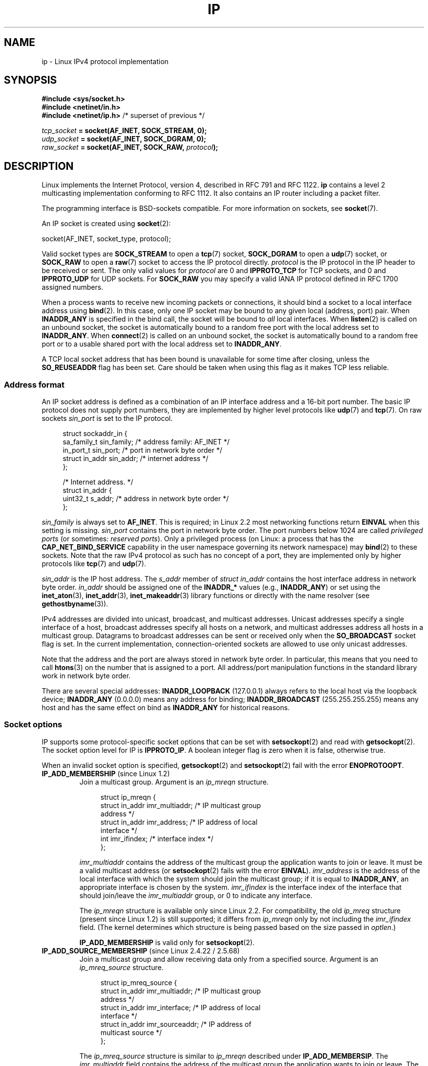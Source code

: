 '\" t
.\" This man page is Copyright (C) 1999 Andi Kleen <ak@muc.de>.
.\"
.\" %%%LICENSE_START(VERBATIM_ONE_PARA)
.\" Permission is granted to distribute possibly modified copies
.\" of this page provided the header is included verbatim,
.\" and in case of nontrivial modification author and date
.\" of the modification is added to the header.
.\" %%%LICENSE_END
.\"
.\" $Id: ip.7,v 1.19 2000/12/20 18:10:31 ak Exp $
.\"
.\" FIXME The following socket options are yet to be documented
.\"
.\" 	IP_XFRM_POLICY (2.5.48)
.\"	    Needs CAP_NET_ADMIN
.\"
.\" 	IP_IPSEC_POLICY (2.5.47)
.\"	    Needs CAP_NET_ADMIN
.\"
.\" 	IP_PASSSEC (2.6.17)
.\" 	    Boolean
.\"	    commit 2c7946a7bf45ae86736ab3b43d0085e43947945c
.\"	    Author: Catherine Zhang <cxzhang@watson.ibm.com>
.\"
.\"	IP_MINTTL (2.6.34)
.\"	    commit d218d11133d888f9745802146a50255a4781d37a
.\"	    Author: Stephen Hemminger <shemminger@vyatta.com>
.\"
.\"	MCAST_JOIN_GROUP (2.4.22 / 2.6)
.\"
.\"	MCAST_BLOCK_SOURCE (2.4.22 / 2.6)
.\"
.\"	MCAST_UNBLOCK_SOURCE (2.4.22 / 2.6)
.\"
.\"	MCAST_LEAVE_GROUP (2.4.22 / 2.6)
.\"
.\"	MCAST_JOIN_SOURCE_GROUP (2.4.22 / 2.6)
.\"
.\"	MCAST_LEAVE_SOURCE_GROUP (2.4.22 / 2.6)
.\"
.\"	MCAST_MSFILTER (2.4.22 / 2.6)
.\"
.\"	IP_UNICAST_IF (3.4)
.\"	    commit 76e21053b5bf33a07c76f99d27a74238310e3c71
.\"	    Author: Erich E. Hoover <ehoover@mines.edu>
.\"
.TH IP  7 2017-03-13 "Linux" "Linux Programmer's Manual"
.SH NAME
ip \- Linux IPv4 protocol implementation
.SH SYNOPSIS
.B #include <sys/socket.h>
.br
.\" .B #include <net/netinet.h> -- does not exist anymore
.\" .B #include <linux/errqueue.h> -- never include <linux/foo.h>
.B #include <netinet/in.h>
.br
.B #include <netinet/ip.h>        \fR/* superset of previous */
.sp
.IB tcp_socket " = socket(AF_INET, SOCK_STREAM, 0);"
.br
.IB udp_socket " = socket(AF_INET, SOCK_DGRAM, 0);"
.br
.IB raw_socket " = socket(AF_INET, SOCK_RAW, " protocol ");"
.SH DESCRIPTION
Linux implements the Internet Protocol, version 4,
described in RFC\ 791 and RFC\ 1122.
.B ip
contains a level 2 multicasting implementation conforming to RFC\ 1112.
It also contains an IP router including a packet filter.
.PP
The programming interface is BSD-sockets compatible.
For more information on sockets, see
.BR socket (7).
.PP
An IP socket is created using
.BR socket (2):

    socket(AF_INET, socket_type, protocol);

Valid socket types are
.B SOCK_STREAM
to open a
.BR tcp (7)
socket,
.B SOCK_DGRAM
to open a
.BR udp (7)
socket, or
.B SOCK_RAW
to open a
.BR raw (7)
socket to access the IP protocol directly.
.I protocol
is the IP protocol in the IP header to be received or sent.
The only valid values for
.I protocol
are 0 and
.B IPPROTO_TCP
for TCP sockets, and 0 and
.B IPPROTO_UDP
for UDP sockets.
For
.B SOCK_RAW
you may specify a valid IANA IP protocol defined in
RFC\ 1700 assigned numbers.
.PP
When a process wants to receive new incoming packets or connections, it
should bind a socket to a local interface address using
.BR bind (2).
In this case, only one IP socket may be bound to any given local
(address, port) pair.
When
.B INADDR_ANY
is specified in the bind call, the socket will be bound to
.I all
local interfaces.
When
.BR listen (2)
is called on an unbound socket, the socket is automatically bound
to a random free port with the local address set to
.BR INADDR_ANY .
When
.BR connect (2)
is called on an unbound socket, the socket is automatically bound
to a random free port or to a usable shared port with the local address
set to
.BR INADDR_ANY .

A TCP local socket address that has been bound is unavailable for
some time after closing, unless the
.B SO_REUSEADDR
flag has been set.
Care should be taken when using this flag as it makes TCP less reliable.
.SS Address format
An IP socket address is defined as a combination of an IP interface
address and a 16-bit port number.
The basic IP protocol does not supply port numbers, they
are implemented by higher level protocols like
.BR udp (7)
and
.BR tcp (7).
On raw sockets
.I sin_port
is set to the IP protocol.
.PP
.in +4n
.nf
struct sockaddr_in {
    sa_family_t    sin_family; /* address family: AF_INET */
    in_port_t      sin_port;   /* port in network byte order */
    struct in_addr sin_addr;   /* internet address */
};

/* Internet address. */
struct in_addr {
    uint32_t       s_addr;     /* address in network byte order */
};
.fi
.in
.PP
.I sin_family
is always set to
.BR AF_INET .
This is required; in Linux 2.2 most networking functions return
.B EINVAL
when this setting is missing.
.I sin_port
contains the port in network byte order.
The port numbers below 1024 are called
.IR "privileged ports"
(or sometimes:
.IR "reserved ports" ).
Only a privileged process
(on Linux: a process that has the
.B CAP_NET_BIND_SERVICE
capability in the user namespace governing its network namespace) may
.BR bind (2)
to these sockets.
Note that the raw IPv4 protocol as such has no concept of a
port, they are implemented only by higher protocols like
.BR tcp (7)
and
.BR udp (7).
.PP
.I sin_addr
is the IP host address.
The
.I s_addr
member of
.I struct in_addr
contains the host interface address in network byte order.
.I in_addr
should be assigned one of the
.BR INADDR_*
values (e.g.,
.BR INADDR_ANY )
or set using the
.BR inet_aton (3),
.BR inet_addr (3),
.BR inet_makeaddr (3)
library functions or directly with the name resolver (see
.BR gethostbyname (3)).

IPv4 addresses are divided into unicast, broadcast,
and multicast addresses.
Unicast addresses specify a single interface of a host,
broadcast addresses specify all hosts on a network, and multicast
addresses address all hosts in a multicast group.
Datagrams to broadcast addresses can be sent or received only when the
.B SO_BROADCAST
socket flag is set.
In the current implementation, connection-oriented sockets are allowed
to use only unicast addresses.
.\" Leave a loophole for XTP @)

Note that the address and the port are always stored in
network byte order.
In particular, this means that you need to call
.BR htons (3)
on the number that is assigned to a port.
All address/port manipulation
functions in the standard library work in network byte order.

There are several special addresses:
.B INADDR_LOOPBACK
(127.0.0.1)
always refers to the local host via the loopback device;
.B INADDR_ANY
(0.0.0.0)
means any address for binding;
.B INADDR_BROADCAST
(255.255.255.255)
means any host and has the same effect on bind as
.B INADDR_ANY
for historical reasons.
.SS Socket options
IP supports some protocol-specific socket options that can be set with
.BR setsockopt (2)
and read with
.BR getsockopt (2).
The socket option level for IP is
.BR IPPROTO_IP .
.\" or SOL_IP on Linux
A boolean integer flag is zero when it is false, otherwise true.

When an invalid socket option is specified,
.BR getsockopt (2)
and
.BR setsockopt (2)
fail with the error
.BR ENOPROTOOPT .
.TP
.BR IP_ADD_MEMBERSHIP " (since Linux 1.2)"
Join a multicast group.
Argument is an
.I ip_mreqn
structure.
.sp
.in +4n
.nf
struct ip_mreqn {
    struct in_addr imr_multiaddr; /* IP multicast group
                                     address */
    struct in_addr imr_address;   /* IP address of local
                                     interface */
    int            imr_ifindex;   /* interface index */
};
.fi
.in
.sp
.I imr_multiaddr
contains the address of the multicast group the application
wants to join or leave.
It must be a valid multicast address
.\" (i.e., within the 224.0.0.0-239.255.255.255 range)
(or
.BR setsockopt (2)
fails with the error
.BR EINVAL ).
.I imr_address
is the address of the local interface with which the system
should join the multicast group; if it is equal to
.BR INADDR_ANY ,
an appropriate interface is chosen by the system.
.I imr_ifindex
is the interface index of the interface that should join/leave the
.I imr_multiaddr
group, or 0 to indicate any interface.
.IP
The
.I ip_mreqn
structure is available only since Linux 2.2.
For compatibility, the old
.I ip_mreq
structure (present since Linux 1.2) is still supported;
it differs from
.I ip_mreqn
only by not including the
.I imr_ifindex
field.
(The kernel determines which structure is being passed based
on the size passed in
.IR optlen .)

.B IP_ADD_MEMBERSHIP
is valid only for
.BR setsockopt (2).
.\"
.TP
.BR IP_ADD_SOURCE_MEMBERSHIP " (since Linux 2.4.22 / 2.5.68)"
Join a multicast group and allow receiving data only
from a specified source.
Argument is an
.I ip_mreq_source
structure.
.sp
.in +4n
.nf
struct ip_mreq_source {
    struct in_addr imr_multiaddr;  /* IP multicast group
                                      address */
    struct in_addr imr_interface;  /* IP address of local
                                      interface */
    struct in_addr imr_sourceaddr; /* IP address of
                                      multicast source */
};
.fi
.in
.sp
The
.I ip_mreq_source
structure is similar to
.I ip_mreqn
described under
.BR IP_ADD_MEMBERSIP .
The
.I imr_multiaddr
field contains the address of the multicast group the application
wants to join or leave.
The
.I imr_interface
field is the address of the local interface with which
the system should join the multicast group.
Finally, the
.I imr_sourceaddr
field contains the address of the source the
application wants to receive data from.
.IP
This option can be used multiple times to allow
receiving data from more than one source.
.TP
.BR IP_BIND_ADDRESS_NO_PORT " (since Linux 4.2)"
.\" commit 90c337da1524863838658078ec34241f45d8394d
Inform the kernel to not reserve an ephemeral port when using
.BR bind (2)
with a port number of 0.
The port will later be automatically chosen at
.BR connect (2)
time,
in a way that allows sharing a source port as long as the 4-tuple is unique.
.TP
.BR IP_BLOCK_SOURCE " (since Linux 2.4.22 / 2.5.68)"
Stop receiving multicast data from a specific source in a given group.
This is valid only after the application has subscribed
to the multicast group using either
.BR IP_ADD_MEMBERSHIP
or
.BR IP_ADD_SOURCE_MEMBERSHIP .
.IP
Argument is an
.I ip_mreq_source
structure as described under
.BR IP_ADD_SOURCE_MEMBERSHIP .
.TP
.BR IP_DROP_MEMBERSHIP " (since Linux 1.2)"
Leave a multicast group.
Argument is an
.I ip_mreqn
or
.I ip_mreq
structure similar to
.BR IP_ADD_MEMBERSHIP .
.TP
.BR IP_DROP_SOURCE_MEMBERSHIP " (since Linux 2.4.22 / 2.5.68)"
Leave a source-specific group\(emthat is, stop receiving data from
a given multicast group that come from a given source.
If the application has subscribed to multiple sources within
the same group, data from the remaining sources will still be delivered.
To stop receiving data from all sources at once, use
.BR IP_DROP_MEMBERSHIP .
.IP
Argument is an
.I ip_mreq_source
structure as described under
.BR IP_ADD_SOURCE_MEMBERSHIP .
.TP
.BR IP_FREEBIND " (since Linux 2.4)"
.\" Precisely: 2.4.0-test10
If enabled, this boolean option allows binding to an IP address
that is nonlocal or does not (yet) exist.
This permits listening on a socket,
without requiring the underlying network interface or the
specified dynamic IP address to be up at the time that
the application is trying to bind to it.
This option is the per-socket equivalent of the
.IR ip_nonlocal_bind
.I /proc
interface described below.
.TP
.BR IP_HDRINCL " (since Linux 2.0)"
If enabled,
the user supplies an IP header in front of the user data.
Valid only for
.B SOCK_RAW
sockets; see
.BR raw (7)
for more information.
When this flag is enabled, the values set by
.BR IP_OPTIONS ,
.BR IP_TTL ,
and
.B IP_TOS
are ignored.
.TP
.BR IP_MSFILTER " (since Linux 2.4.22 / 2.5.68)"
This option provides access to the advanced full-state filtering API.
Argument is an
.I ip_msfilter
structure.
.sp
.in +4n
.nf
struct ip_msfilter {
    struct in_addr imsf_multiaddr; /* IP multicast group
                                      address */
    struct in_addr imsf_interface; /* IP address of local
                                      interface */
    uint32_t       imsf_fmode;     /* Filter-mode */

    uint32_t       imsf_numsrc;    /* Number of sources in
                                      the following array */
    struct in_addr imsf_slist[1];  /* Array of source
                                      addresses */
};
.fi
.in
.sp
There are two macros,
.BR MCAST_INCLUDE
and
.BR MCAST_EXCLUDE ,
which can be used to specify the filtering mode.
Additionally, the
.BR IP_MSFILTER_SIZE (n)
macro exists to determine how much memory is needed to store
.I ip_msfilter
structure with
.I n
sources in the source list.
.IP
For the full description of multicast source filtering
refer to RFC 3376.
.TP
.BR IP_MTU " (since Linux 2.2)"
.\" Precisely: 2.1.124
Retrieve the current known path MTU of the current socket.
Returns an integer.

.B IP_MTU
is valid only for
.BR getsockopt (2)
and can be employed only when the socket has been connected.
.TP
.BR IP_MTU_DISCOVER " (since Linux 2.2)"
.\" Precisely: 2.1.124
Set or receive the Path MTU Discovery setting for a socket.
When enabled, Linux will perform Path MTU Discovery
as defined in RFC\ 1191 on
.B SOCK_STREAM
sockets.
For
.RB non- SOCK_STREAM
sockets,
.B IP_PMTUDISC_DO
forces the don't-fragment flag to be set on all outgoing packets.
It is the user's responsibility to packetize the data
in MTU-sized chunks and to do the retransmits if necessary.
The kernel will reject (with
.BR EMSGSIZE )
datagrams that are bigger than the known path MTU.
.B IP_PMTUDISC_WANT
will fragment a datagram if needed according to the path MTU,
or will set the don't-fragment flag otherwise.

The system-wide default can be toggled between
.B IP_PMTUDISC_WANT
and
.B IP_PMTUDISC_DONT
by writing (respectively, zero and nonzero values) to the
.I /proc/sys/net/ipv4/ip_no_pmtu_disc
file.
.TS
tab(:);
c l
l l.
Path MTU discovery value:Meaning
IP_PMTUDISC_WANT:Use per-route settings.
IP_PMTUDISC_DONT:Never do Path MTU Discovery.
IP_PMTUDISC_DO:Always do Path MTU Discovery.
IP_PMTUDISC_PROBE:Set DF but ignore Path MTU.
.TE

When PMTU discovery is enabled, the kernel automatically keeps track of
the path MTU per destination host.
When it is connected to a specific peer with
.BR connect (2),
the currently known path MTU can be retrieved conveniently using the
.B IP_MTU
socket option (e.g., after an
.B EMSGSIZE
error occurred).
The path MTU may change over time.
For connectionless sockets with many destinations,
the new MTU for a given destination can also be accessed using the
error queue (see
.BR IP_RECVERR ).
A new error will be queued for every incoming MTU update.

While MTU discovery is in progress, initial packets from datagram sockets
may be dropped.
Applications using UDP should be aware of this and not
take it into account for their packet retransmit strategy.

To bootstrap the path MTU discovery process on unconnected sockets, it
is possible to start with a big datagram size
(up to 64K-headers bytes long) and let it shrink by updates of the path MTU.

To get an initial estimate of the
path MTU, connect a datagram socket to the destination address using
.BR connect (2)
and retrieve the MTU by calling
.BR getsockopt (2)
with the
.B IP_MTU
option.

It is possible to implement RFC 4821 MTU probing with
.B SOCK_DGRAM
or
.B SOCK_RAW
sockets by setting a value of
.BR IP_PMTUDISC_PROBE
(available since Linux 2.6.22).
This is also particularly useful for diagnostic tools such as
.BR tracepath (8)
that wish to deliberately send probe packets larger than
the observed Path MTU.
.TP
.BR IP_MULTICAST_ALL " (since Linux 2.6.31)"
This option can be used to modify the delivery policy of multicast messages
to sockets bound to the wildcard
.B INADDR_ANY
address.
The argument is a boolean integer (defaults to 1).
If set to 1,
the socket will receive messages from all the groups that have been joined
globally on the whole system.
Otherwise, it will deliver messages only from
the groups that have been explicitly joined (for example via the
.B IP_ADD_MEMBERSHIP
option) on this particular socket.
.TP
.BR IP_MULTICAST_IF " (since Linux 1.2)"
Set the local device for a multicast socket.
The argument for
.BR setsockopt (2)
is an
.I ip_mreqn
or
.\" net: IP_MULTICAST_IF setsockopt now recognizes struct mreq
.\" Commit: 3a084ddb4bf299a6e898a9a07c89f3917f0713f7
(since Linux 3.5)
.I ip_mreq
structure similar to
.BR IP_ADD_MEMBERSHIP ,
or an
.I in_addr
structure.
(The kernel determines which structure is being passed based
on the size passed in
.IR optlen .)
For
.BR getsockopt (2),
the argument is an
.I in_addr
structure.
.TP
.BR IP_MULTICAST_LOOP " (since Linux 1.2)"
Set or read a boolean integer argument that determines whether
sent multicast packets should be looped back to the local sockets.
.TP
.BR IP_MULTICAST_TTL " (since Linux 1.2)"
Set or read the time-to-live value of outgoing multicast packets for this
socket.
It is very important for multicast packets to set the smallest TTL possible.
The default is 1 which means that multicast packets don't leave the local
network unless the user program explicitly requests it.
Argument is an integer.
.TP
.BR IP_NODEFRAG " (since Linux 2.6.36)"
If enabled (argument is nonzero),
the reassembly of outgoing packets is disabled in the netfilter layer.
The argument is an integer.

This option is valid only for
.B SOCK_RAW
sockets.
.TP
.BR IP_OPTIONS " (since Linux 2.0)"
.\" Precisely: 1.3.30
Set or get the IP options to be sent with every packet from this socket.
The arguments are a pointer to a memory buffer containing the options
and the option length.
The
.BR setsockopt (2)
call sets the IP options associated with a socket.
The maximum option size for IPv4 is 40 bytes.
See RFC\ 791 for the allowed options.
When the initial connection request packet for a
.B SOCK_STREAM
socket contains IP options, the IP options will be set automatically
to the options from the initial packet with routing headers reversed.
Incoming packets are not allowed to change options after the connection
is established.
The processing of all incoming source routing options
is disabled by default and can be enabled by using the
.I accept_source_route
.I /proc
interface.
Other options like timestamps are still handled.
For datagram sockets, IP options can be only set by the local user.
Calling
.BR getsockopt (2)
with
.B IP_OPTIONS
puts the current IP options used for sending into the supplied buffer.
.TP
.BR IP_PKTINFO " (since Linux 2.2)"
.\" Precisely: 2.1.68
Pass an
.B IP_PKTINFO
ancillary message that contains a
.I pktinfo
structure that supplies some information about the incoming packet.
This only works for datagram oriented sockets.
The argument is a flag that tells the socket whether the
.B IP_PKTINFO
message should be passed or not.
The message itself can only be sent/retrieved
as control message with a packet using
.BR recvmsg (2)
or
.BR sendmsg (2).
.IP
.in +4n
.nf
struct in_pktinfo {
    unsigned int   ipi_ifindex;  /* Interface index */
    struct in_addr ipi_spec_dst; /* Local address */
    struct in_addr ipi_addr;     /* Header Destination
                                    address */
};
.fi
.in
.IP
.I ipi_ifindex
is the unique index of the interface the packet was received on.
.I ipi_spec_dst
is the local address of the packet and
.I ipi_addr
is the destination address in the packet header.
If
.B IP_PKTINFO
is passed to
.BR sendmsg (2)
and
.\" This field is grossly misnamed
.I ipi_spec_dst
is not zero, then it is used as the local source address for the routing
table lookup and for setting up IP source route options.
When
.I ipi_ifindex
is not zero, the primary local address of the interface specified by the
index overwrites
.I ipi_spec_dst
for the routing table lookup.
.TP
.BR IP_RECVERR " (since Linux 2.2)"
.\" Precisely: 2.1.15
Enable extended reliable error message passing.
When enabled on a datagram socket, all
generated errors will be queued in a per-socket error queue.
When the user receives an error from a socket operation,
the errors can be received by calling
.BR recvmsg (2)
with the
.B MSG_ERRQUEUE
flag set.
The
.I sock_extended_err
structure describing the error will be passed in an ancillary message with
the type
.B IP_RECVERR
and the level
.BR IPPROTO_IP .
.\" or SOL_IP on Linux
This is useful for reliable error handling on unconnected sockets.
The received data portion of the error queue contains the error packet.
.IP
The
.B IP_RECVERR
control message contains a
.I sock_extended_err
structure:
.IP
.in +4n
.ne 18
.nf
#define SO_EE_ORIGIN_NONE    0
#define SO_EE_ORIGIN_LOCAL   1
#define SO_EE_ORIGIN_ICMP    2
#define SO_EE_ORIGIN_ICMP6   3

struct sock_extended_err {
    uint32_t ee_errno;   /* error number */
    uint8_t  ee_origin;  /* where the error originated */
    uint8_t  ee_type;    /* type */
    uint8_t  ee_code;    /* code */
    uint8_t  ee_pad;
    uint32_t ee_info;    /* additional information */
    uint32_t ee_data;    /* other data */
    /* More data may follow */
};

struct sockaddr *SO_EE_OFFENDER(struct sock_extended_err *);
.fi
.in
.IP
.I ee_errno
contains the
.I errno
number of the queued error.
.I ee_origin
is the origin code of where the error originated.
The other fields are protocol-specific.
The macro
.B SO_EE_OFFENDER
returns a pointer to the address of the network object
where the error originated from given a pointer to the ancillary message.
If this address is not known, the
.I sa_family
member of the
.I sockaddr
contains
.B AF_UNSPEC
and the other fields of the
.I sockaddr
are undefined.
.IP
IP uses the
.I sock_extended_err
structure as follows:
.I ee_origin
is set to
.B SO_EE_ORIGIN_ICMP
for errors received as an ICMP packet, or
.B SO_EE_ORIGIN_LOCAL
for locally generated errors.
Unknown values should be ignored.
.I ee_type
and
.I ee_code
are set from the type and code fields of the ICMP header.
.I ee_info
contains the discovered MTU for
.B EMSGSIZE
errors.
The message also contains the
.I sockaddr_in of the node
caused the error, which can be accessed with the
.B SO_EE_OFFENDER
macro.
The
.I sin_family
field of the
.B SO_EE_OFFENDER
address is
.B AF_UNSPEC
when the source was unknown.
When the error originated from the network, all IP options
.RB ( IP_OPTIONS ", " IP_TTL ", "
etc.) enabled on the socket and contained in the
error packet are passed as control messages.
The payload of the packet causing the error is returned as normal payload.
.\" FIXME . Is it a good idea to document that? It is a dubious feature.
.\" On
.\" .B SOCK_STREAM
.\" sockets,
.\" .B IP_RECVERR
.\" has slightly different semantics. Instead of
.\" saving the errors for the next timeout, it passes all incoming
.\" errors immediately to the user.
.\" This might be useful for very short-lived TCP connections which
.\" need fast error handling. Use this option with care:
.\" it makes TCP unreliable
.\" by not allowing it to recover properly from routing
.\" shifts and other normal
.\" conditions and breaks the protocol specification.
Note that TCP has no error queue;
.B MSG_ERRQUEUE
is not permitted on
.B SOCK_STREAM
sockets.
.B IP_RECVERR
is valid for TCP, but all errors are returned by socket function return or
.B SO_ERROR
only.
.IP
For raw sockets,
.B IP_RECVERR
enables passing of all received ICMP errors to the
application, otherwise errors are only reported on connected sockets
.IP
It sets or retrieves an integer boolean flag.
.B IP_RECVERR
defaults to off.
.TP
.BR IP_RECVOPTS " (since Linux 2.2)"
.\" Precisely: 2.1.15
Pass all incoming IP options to the user in a
.B IP_OPTIONS
control message.
The routing header and other options are already filled in
for the local host.
Not supported for
.B SOCK_STREAM
sockets.
.TP
.BR IP_RECVORIGDSTADDR " (since Linux 2.6.29)"
.\" commit e8b2dfe9b4501ed0047459b2756ba26e5a940a69
This boolean option enables the
.B IP_ORIGDSTADDR
ancillary message in
.BR recvmsg (2),
in which the kernel returns the original destination address
of the datagram being received.
The ancillary message contains a
.IR "struct sockaddr_in" .
.TP
.BR IP_RECVTOS " (since Linux 2.2)"
.\" Precisely: 2.1.68
If enabled, the
.B IP_TOS
ancillary message is passed with incoming packets.
It contains a byte which specifies the Type of Service/Precedence
field of the packet header.
Expects a boolean integer flag.
.TP
.BR IP_RECVTTL " (since Linux 2.2)"
.\" Precisely: 2.1.68
When this flag is set, pass a
.B IP_TTL
control message with the time-to-live
field of the received packet as a byte.
Not supported for
.B SOCK_STREAM
sockets.
.TP
.BR IP_RETOPTS " (since Linux 2.2)"
.\" Precisely: 2.1.15
Identical to
.BR IP_RECVOPTS ,
but returns raw unprocessed options with timestamp and route record
options not filled in for this hop.
.TP
.BR IP_ROUTER_ALERT " (since Linux 2.2)"
.\" Precisely: 2.1.68
Pass all to-be forwarded packets with the
IP Router Alert option set to this socket.
Valid only for raw sockets.
This is useful, for instance, for user-space RSVP daemons.
The tapped packets are not forwarded by the kernel; it is
the user's responsibility to send them out again.
Socket binding is ignored,
such packets are only filtered by protocol.
Expects an integer flag.
.TP
.BR IP_TOS " (since Linux 1.0)"
Set or receive the Type-Of-Service (TOS) field that is sent
with every IP packet originating from this socket.
It is used to prioritize packets on the network.
TOS is a byte.
There are some standard TOS flags defined:
.B IPTOS_LOWDELAY
to minimize delays for interactive traffic,
.B IPTOS_THROUGHPUT
to optimize throughput,
.B IPTOS_RELIABILITY
to optimize for reliability,
.B IPTOS_MINCOST
should be used for "filler data" where slow transmission doesn't matter.
At most one of these TOS values can be specified.
Other bits are invalid and shall be cleared.
Linux sends
.B IPTOS_LOWDELAY
datagrams first by default,
but the exact behavior depends on the configured queueing discipline.
.\" FIXME elaborate on this
Some high-priority levels may require superuser privileges (the
.B CAP_NET_ADMIN
capability).
.\" The priority can also be set in a protocol-independent way by the
.\" .RB ( SOL_SOCKET ", " SO_PRIORITY )
.\" socket option (see
.\" .BR socket (7)).
.TP
.BR IP_TRANSPARENT " (since Linux 2.6.24)"
.\" commit f5715aea4564f233767ea1d944b2637a5fd7cd2e
.\"     This patch introduces the IP_TRANSPARENT socket option: enabling that
.\"     will make the IPv4 routing omit the non-local source address check on
.\"     output. Setting IP_TRANSPARENT requires NET_ADMIN capability.
.\" http://lwn.net/Articles/252545/
Setting this boolean option enables transparent proxying on this socket.
This socket option allows
the calling application to bind to a nonlocal IP address and operate
both as a client and a server with the foreign address as the local endpoint.
NOTE: this requires that routing be set up in a way that
packets going to the foreign address are routed through the TProxy box
(i.e., the system hosting the application that employs the
.B IP_TRANSPARENT
socket option).
Enabling this socket option requires superuser privileges
(the
.BR CAP_NET_ADMIN
capability).
.IP
TProxy redirection with the iptables TPROXY target also requires that
this option be set on the redirected socket.
.TP
.BR IP_TTL " (since Linux 1.0)"
Set or retrieve the current time-to-live field that is used in every packet
sent from this socket.
.TP
.BR IP_UNBLOCK_SOURCE " (since Linux 2.4.22 / 2.5.68)"
Unblock previously blocked multicast source.
Returns
.BR EADDRNOTAVAIL
when given source is not being blocked.
.IP
Argument is an
.I ip_mreq_source
structure as described under
.BR IP_ADD_SOURCE_MEMBERSHIP .
.SS /proc interfaces
The IP protocol
supports a set of
.I /proc
interfaces to configure some global parameters.
The parameters can be accessed by reading or writing files in the directory
.IR /proc/sys/net/ipv4/ .
.\" FIXME As at 2.6.12, 14 Jun 2005, the following are undocumented:
.\"  ip_queue_maxlen
.\"  ip_conntrack_max
Interfaces described as
.I Boolean
take an integer value, with a nonzero value ("true") meaning that
the corresponding option is enabled, and a zero value ("false")
meaning that the option is disabled.
.\"
.TP
.IR ip_always_defrag " (Boolean; since Linux 2.2.13)"
[New with kernel 2.2.13; in earlier kernel versions this feature
was controlled at compile time by the
.B CONFIG_IP_ALWAYS_DEFRAG
option; this option is not present in 2.4.x and later]

When this boolean flag is enabled (not equal 0), incoming fragments
(parts of IP packets
that arose when some host between origin and destination decided
that the packets were too large and cut them into pieces) will be
reassembled (defragmented) before being processed, even if they are
about to be forwarded.

Enable only if running either a firewall that is the sole link
to your network or a transparent proxy; never ever use it for a
normal router or host.
Otherwise, fragmented communication can be disturbed
if the fragments travel over different links.
Defragmentation also has a large memory and CPU time cost.

This is automagically turned on when masquerading or transparent
proxying are configured.
.\"
.TP
.IR ip_autoconfig " (since Linux 2.2 to 2.6.17)"
.\" Precisely: since 2.1.68
.\" FIXME document ip_autoconfig
Not documented.
.\"
.TP
.IR ip_default_ttl " (integer; default: 64; since Linux 2.2)"
.\" Precisely: 2.1.15
Set the default time-to-live value of outgoing packets.
This can be changed per socket with the
.B IP_TTL
option.
.\"
.TP
.IR ip_dynaddr " (Boolean; default: disabled; since Linux 2.0.31)"
Enable dynamic socket address and masquerading entry rewriting on interface
address change.
This is useful for dialup interface with changing IP addresses.
0 means no rewriting, 1 turns it on and 2 enables verbose mode.
.\"
.TP
.IR ip_forward " (Boolean; default: disabled; since Linux 1.2)"
Enable IP forwarding with a boolean flag.
IP forwarding can be also set on a per-interface basis.
.\"
.TP
.IR ip_local_port_range " (since Linux 2.2)"
.\" Precisely: since 2.1.68
This file contains two integers that define the default local port range
allocated to sockets that are not explicitly bound to a port number\(emthat
is, the range used for
.IR "ephemeral ports" .
An ephemeral port is allocated to a socket in the following circumstances:
.RS
.IP * 3
the port number in a socket address is specified as 0 when calling
.BR bind (2);
.IP *
.BR listen (2)
is called on a stream socket that was not previously bound;
.IP *
.BR connect (2)
was called on a socket that was not previously bound;
.IP *
.BR sendto (2)
is called on a datagram socket that was not previously bound.
.RE
.IP
Allocation of ephemeral ports starts with the first number in
.IR ip_local_port_range
and ends with the second number.
If the range of ephemeral ports is exhausted,
then the relevant system call returns an error (but see BUGS).
.IP
Note that the port range in
.IR ip_local_port_range
should not conflict with the ports used by masquerading
(although the case is handled).
Also, arbitrary choices may cause problems with some firewall packet
filters that make assumptions about the local ports in use.
The first number should be at least greater than 1024,
or better, greater than 4096, to avoid clashes
with well known ports and to minimize firewall problems.
.\"
.TP
.IR ip_no_pmtu_disc " (Boolean; default: disabled; since Linux 2.2)"
.\" Precisely: 2.1.15
If enabled, don't do Path MTU Discovery for TCP sockets by default.
Path MTU discovery may fail if misconfigured firewalls (that drop
all ICMP packets) or misconfigured interfaces (e.g., a point-to-point
link where the both ends don't agree on the MTU) are on the path.
It is better to fix the broken routers on the path than to turn off
Path MTU Discovery globally, because not doing it incurs a high cost
to the network.
.\"
.\" The following is from 2.6.12: Documentation/networking/ip-sysctl.txt
.TP
.IR ip_nonlocal_bind " (Boolean; default: disabled; since Linux 2.4)"
.\" Precisely: patch-2.4.0-test10
If set, allows processes to
.BR bind (2)
to nonlocal IP addresses,
which can be quite useful, but may break some applications.
.\"
.\" The following is from 2.6.12: Documentation/networking/ip-sysctl.txt
.TP
.IR ip6frag_time " (integer; default: 30)"
Time in seconds to keep an IPv6 fragment in memory.
.\"
.\" The following is from 2.6.12: Documentation/networking/ip-sysctl.txt
.TP
.IR ip6frag_secret_interval " (integer; default: 600)"
Regeneration interval (in seconds) of the hash secret (or lifetime
for the hash secret) for IPv6 fragments.
.TP
.IR ipfrag_high_thresh " (integer), " ipfrag_low_thresh " (integer)"
If the amount of queued IP fragments reaches
.IR ipfrag_high_thresh ,
the queue is pruned down to
.IR ipfrag_low_thresh .
Contains an integer with the number of bytes.
.TP
.I neigh/*
See
.BR arp (7).
.\" FIXME Document the conf/*/* interfaces
.\"
.\" FIXME Document the route/* interfaces
.SS Ioctls
All ioctls described in
.BR socket (7)
apply to
.BR ip .
.\" 2006-04-02, mtk
.\" commented out the following because ipchains is obsolete
.\" .PP
.\" The ioctls to configure firewalling are documented in
.\" .BR ipfw (4)
.\" from the
.\" .B ipchains
.\" package.
.PP
Ioctls to configure generic device parameters are described in
.BR netdevice (7).
.\" FIXME Add a discussion of multicasting
.SH ERRORS
.\" FIXME document all errors.
.\"     We should really fix the kernels to give more uniform
.\"     error returns (ENOMEM vs ENOBUFS, EPERM vs EACCES etc.)
.TP
.B EACCES
The user tried to execute an operation without the necessary permissions.
These include:
sending a packet to a broadcast address without having the
.B SO_BROADCAST
flag set;
sending a packet via a
.I prohibit
route;
modifying firewall settings without superuser privileges (the
.B CAP_NET_ADMIN
capability);
binding to a privileged port without superuser privileges (the
.B CAP_NET_BIND_SERVICE
capability).
.TP
.B EADDRINUSE
Tried to bind to an address already in use.
.TP
.B EADDRNOTAVAIL
A nonexistent interface was requested or the requested source
address was not local.
.TP
.B EAGAIN
Operation on a nonblocking socket would block.
.TP
.B EALREADY
A connection operation on a nonblocking socket is already in progress.
.TP
.B ECONNABORTED
A connection was closed during an
.BR accept (2).
.TP
.B EHOSTUNREACH
No valid routing table entry matches the destination address.
This error can be caused by a ICMP message from a remote router or
for the local routing table.
.TP
.B EINVAL
Invalid argument passed.
For send operations this can be caused by sending to a
.I blackhole
route.
.TP
.B EISCONN
.BR connect (2)
was called on an already connected socket.
.TP
.B EMSGSIZE
Datagram is bigger than an MTU on the path and it cannot be fragmented.
.TP
.BR ENOBUFS ", " ENOMEM
Not enough free memory.
This often means that the memory allocation is limited by the socket
buffer limits, not by the system memory, but this is not 100% consistent.
.TP
.B ENOENT
.B SIOCGSTAMP
was called on a socket where no packet arrived.
.TP
.B ENOPKG
A kernel subsystem was not configured.
.TP
.BR ENOPROTOOPT " and " EOPNOTSUPP
Invalid socket option passed.
.TP
.B ENOTCONN
The operation is defined only on a connected socket, but the socket wasn't
connected.
.TP
.B EPERM
User doesn't have permission to set high priority, change configuration,
or send signals to the requested process or group.
.TP
.B EPIPE
The connection was unexpectedly closed or shut down by the other end.
.TP
.B ESOCKTNOSUPPORT
The socket is not configured or an unknown socket type was requested.
.PP
Other errors may be generated by the overlaying protocols; see
.BR tcp (7),
.BR raw (7),
.BR udp (7),
and
.BR socket (7).
.SH NOTES
.BR IP_FREEBIND ,
.BR IP_MSFILTER ,
.BR IP_MTU ,
.BR IP_MTU_DISCOVER ,
.BR IP_RECVORIGDSTADDR ,
.BR IP_PKTINFO ,
.BR IP_RECVERR ,
.BR IP_ROUTER_ALERT ,
and
.BR IP_TRANSPARENT
are Linux-specific.
.\" IP_PASSSEC is Linux-specific
.\" IP_XFRM_POLICY is Linux-specific
.\" IP_IPSEC_POLICY is a nonstandard extension, also present on some BSDs

Be very careful with the
.B SO_BROADCAST
option \- it is not privileged in Linux.
It is easy to overload the network
with careless broadcasts.
For new application protocols
it is better to use a multicast group instead of broadcasting.
Broadcasting is discouraged.
.PP
Some other BSD sockets implementations provide
.B IP_RCVDSTADDR
and
.B IP_RECVIF
socket options to get the destination address and the interface of
received datagrams.
Linux has the more general
.B IP_PKTINFO
for the same task.
.PP
Some BSD sockets implementations also provide an
.B IP_RECVTTL
option, but an ancillary message with type
.B IP_RECVTTL
is passed with the incoming packet.
This is different from the
.B IP_TTL
option used in Linux.
.PP
Using the
.B SOL_IP
socket options level isn't portable; BSD-based stacks use the
.B IPPROTO_IP
level.
.SS Compatibility
For compatibility with Linux 2.0, the obsolete
.BI "socket(AF_INET, SOCK_PACKET, " protocol )
syntax is still supported to open a
.BR packet (7)
socket.
This is deprecated and should be replaced by
.BI "socket(AF_PACKET, SOCK_RAW, " protocol )
instead.
The main difference is the new
.I sockaddr_ll
address structure for generic link layer information instead of the old
.BR sockaddr_pkt .
.SH BUGS
There are too many inconsistent error values.
.PP
The error used to diagnose exhaustion of the ephemeral port range differs
across the various system calls
.RB ( connect (2),
.BR bind (2),
.BR listen (2),
.BR sendto (2))
that can assign ephemeral ports.
.PP
The ioctls to configure IP-specific interface options and ARP tables are
not described.
.\" .PP
.\" Some versions of glibc forget to declare
.\" .IR in_pktinfo .
.\" Workaround currently is to copy it into your program from this man page.
.PP
Receiving the original destination address with
.B MSG_ERRQUEUE
in
.I msg_name
by
.BR recvmsg (2)
does not work in some 2.2 kernels.
.\" .SH AUTHORS
.\" This man page was written by Andi Kleen.
.SH SEE ALSO
.BR recvmsg (2),
.BR sendmsg (2),
.BR byteorder (3),
.BR ipfw (4),
.BR capabilities (7),
.BR icmp (7),
.BR ipv6 (7),
.BR netlink (7),
.BR raw (7),
.BR socket (7),
.BR tcp (7),
.BR udp (7),
.BR ip (8)
.PP
RFC\ 791 for the original IP specification.
RFC\ 1122 for the IPv4 host requirements.
RFC\ 1812 for the IPv4 router requirements.
